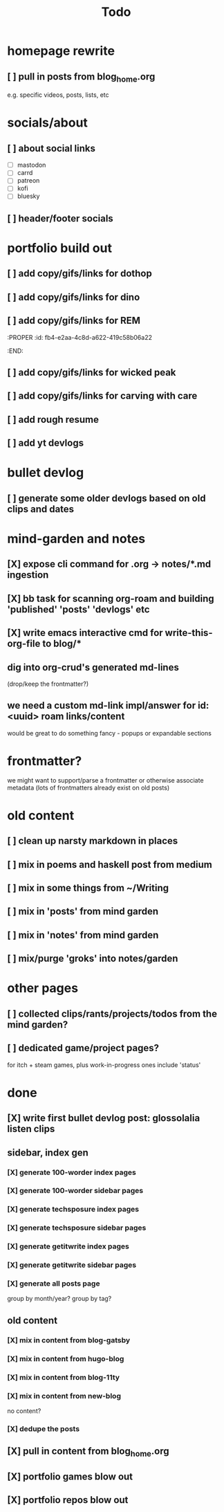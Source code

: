 #+title: Todo

* homepage rewrite
** [ ] pull in posts from blog_home.org
e.g. specific videos, posts, lists, etc
* socials/about
** [ ] about social links
- [ ] mastodon
- [ ] carrd
- [ ] patreon
- [ ] kofi
- [ ] bluesky
** [ ] header/footer socials
* portfolio build out
** [ ] add copy/gifs/links for dothop
** [ ] add copy/gifs/links for dino
** [ ] add copy/gifs/links for REM
:PROPER
:id: fb4-e2aa-4c8d-a622-419c58b06a22
:END:
** [ ] add copy/gifs/links for wicked peak
** [ ] add copy/gifs/links for carving with care
** [ ] add rough resume
** [ ] add yt devlogs
* bullet devlog
** [ ] generate some older devlogs based on old clips and dates
* mind-garden and notes
** [X] expose cli command for .org -> notes/*.md ingestion
CLOSED: [2025-01-05 Sun 19:37]
** [X] bb task for scanning org-roam and building 'published' 'posts' 'devlogs' etc
CLOSED: [2025-01-05 Sun 19:37]
** [X] write emacs interactive cmd for write-this-org-file to blog/*
CLOSED: [2025-01-05 Sun 19:48]
** dig into org-crud's generated md-lines
(drop/keep the frontmatter?)
** we need a custom md-link impl/answer for id:<uuid> roam links/content
would be great to do something fancy - popups or expandable sections
* frontmatter?
we might want to support/parse a frontmatter or otherwise associate metadata
(lots of frontmatters already exist on old posts)
* old content
** [ ] clean up narsty markdown in places
** [ ] mix in poems and haskell post from medium
** [ ] mix in some things from ~/Writing
** [ ] mix in 'posts' from mind garden
** [ ] mix in 'notes' from mind garden
** [ ] mix/purge 'groks' into notes/garden
* other pages
** [ ] collected clips/rants/projects/todos from the mind garden?
** [ ] dedicated game/project pages?
for itch + steam games, plus work-in-progress ones
include 'status'
* done
** [X] write first bullet devlog post: glossolalia listen clips
CLOSED: [2024-12-21 Sat 21:03]
** sidebar, index gen
*** [X] generate 100-worder index pages
CLOSED: [2024-12-21 Sat 18:59]
*** [X] generate 100-worder sidebar pages
CLOSED: [2024-12-21 Sat 18:59]
*** [X] generate techsposure index pages
CLOSED: [2024-12-21 Sat 18:59]
*** [X] generate techsposure sidebar pages
CLOSED: [2024-12-21 Sat 18:59]
*** [X] generate getitwrite index pages
CLOSED: [2024-12-21 Sat 18:59]
*** [X] generate getitwrite sidebar pages
CLOSED: [2024-12-21 Sat 18:59]
*** [X] generate all posts page
CLOSED: [2024-12-21 Sat 18:59]
group by month/year?
group by tag?

** old content
*** [X] mix in content from blog-gatsby
CLOSED: [2024-12-21 Sat 15:13]
*** [X] mix in content from hugo-blog
CLOSED: [2024-12-21 Sat 15:13]
*** [X] mix in content from blog-11ty
CLOSED: [2024-12-21 Sat 15:13]
*** [X] mix in content from new-blog
CLOSED: [2024-12-21 Sat 15:10]
no content?
*** [X] dedupe the posts
CLOSED: [2024-12-21 Sat 15:48]

** [X] pull in content from blog_home.org
CLOSED: [2024-12-23 Mon 14:54]
** [X] portfolio games blow out
CLOSED: [2024-12-23 Mon 14:54]
** [X] portfolio repos blow out
CLOSED: [2024-12-23 Mon 14:54]
